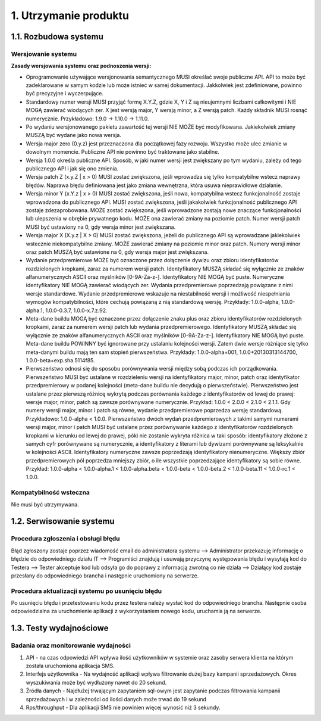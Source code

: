 1. Utrzymanie produktu
++++++++++++++++++++++

1.1. Rozbudowa systemu
======================

Wersjowanie systemu
-------------------

**Zasady wersjowania systemu oraz podnoszenia wersji:**

* Oprogramowanie używające wersjonowania semantycznego MUSI określać swoje publiczne API. API to może być zadeklarowane w samym kodzie lub może istnieć w samej dokumentacji. Jakkolwiek jest zdefiniowane, powinno być precyzyjne i wyczerpujące.
* Standardowy numer wersji MUSI przyjąć formę X.Y.Z, gdzie X, Y i Z są nieujemnymi liczbami całkowitymi i NIE MOGĄ zawierać wiodących zer. X jest wersją major, Y wersją minor, a Z wersją patch. Każdy składnik MUSI rosnąć numerycznie. Przykładowo: 1.9.0 → 1.10.0 → 1.11.0.
* Po wydaniu wersjonowanego pakietu zawartość tej wersji NIE MOŻE być modyfikowana. Jakiekolwiek zmiany MUSZĄ być wydane jako nowa wersja.
* Wersja major zero (0.y.z) jest przeznaczona dla początkowej fazy rozwoju. Wszystko może ulec zmianie w dowolnym momencie. Publiczne API nie powinno być traktowane jako stabilne.
* Wersja 1.0.0 określa publiczne API. Sposób, w jaki numer wersji jest zwiększany po tym wydaniu, zależy od tego publicznego API i jak się ono zmienia.
* Wersja patch Z (x.y.Z | x > 0) MUSI zostać zwiększona, jeśli wprowadza się tylko kompatybilne wstecz naprawy błędów. Naprawa błędu definiowana jest jako zmiana wewnętrzna, która usuwa nieprawidłowe działanie.
* Wersja minor Y (x.Y.z | x > 0) MUSI zostać zwiększona, jeśli nowa, kompatybilna wstecz funkcjonalność zostaje wprowadzona do publicznego API. MUSI zostać zwiększona, jeśli jakakolwiek funkcjonalność publicznego API zostaje zdezaprobowana. MOŻE zostać zwiększona, jeśli wprowadzone zostają nowe znaczące funkcjonalności lub ulepszenia w obrębie prywatnego kodu. MOŻE ona zawierać zmiany na poziomie patch. Numer wersji patch MUSI być ustawiony na 0, gdy wersja minor jest zwiększana.
* Wersja major X (X.y.z | X > 0) MUSI zostać zwiększona, jeżeli do publicznego API są wprowadzane jakiekolwiek wstecznie niekompatybilne zmiany. MOŻE zawierać zmiany na poziomie minor oraz patch. Numery wersji minor oraz patch MUSZĄ być ustawione na 0, gdy wersja major jest zwiększana.
* Wydanie przedpremierowe MOŻE być oznaczone przez dołączenie dywizu oraz zbioru identyfikatorów rozdzielonych kropkami, zaraz za numerem wersji patch. Identyfikatory MUSZĄ składać się wyłącznie ze znaków alfanumerycznych ASCII oraz myślników [0-9A-Za-z-]. Identyfikatory NIE MOGĄ być puste. Numeryczne identyfikatory NIE MOGĄ zawierać wiodących zer. Wydania przedpremierowe poprzedzają powiązane z nimi wersje standardowe. Wydanie przedpremierowe wskazuje na niestabilność wersji i możliwość niespełniania wymogów kompatybilności, które cechują powiązaną z nią standardową wersję. Przykłady: 1.0.0-alpha, 1.0.0-alpha.1, 1.0.0-0.3.7, 1.0.0-x.7.z.92.
* Meta-dane buildu MOGĄ być oznaczone przez dołączenie znaku plus oraz zbioru identyfikatorów rozdzielonych kropkami, zaraz za numerem wersji patch lub wydania przedpremierowego. Identyfikatory MUSZĄ składać się wyłącznie ze znaków alfanumerycznych ASCII oraz myślników [0-9A-Za-z-]. Identyfikatory NIE MOGĄ być puste. Meta-dane buildu POWINNY być ignorowane przy ustalaniu kolejności wersji. Zatem dwie wersje różniące się tylko meta-danymi buildu mają ten sam stopień pierwszeństwa. Przykłady: 1.0.0-alpha+001, 1.0.0+20130313144700, 1.0.0-beta+exp.sha.5114f85.
* Pierwszeństwo odnosi się do sposobu porównywania wersji między sobą podczas ich porządkowania. Pierwszeństwo MUSI być ustalane w rozdzieleniu wersji na identyfikatory major, minor, patch oraz identyfikator przedpremierowy w podanej kolejności (meta-dane buildu nie decydują o pierwszeństwie). Pierwszeństwo jest ustalane przez pierwszą różnicę wykrytą podczas porównania każdego z identyfikatorów od lewej do prawej: wersje major, minor, patch są zawsze porównywane numerycznie. Przykład: 1.0.0 < 2.0.0 < 2.1.0 < 2.1.1. Gdy numery wersji major, minor i patch są równe, wydanie przedpremierowe poprzedza wersję standardową. Przykładowo: 1.0.0-alpha < 1.0.0. Pierwszeństwo dwóch wydań przedpremierowych z takimi samymi numerami wersji major, minor i patch MUSI być ustalane przez porównywanie każdego z identyfikatorów rozdzielonych kropkami w kierunku od lewej do prawej, póki nie zostanie wykryta różnica w taki sposób: identyfikatory złożone z samych cyfr porównywane są numerycznie, a identyfikatory z literami lub dywizami porównywane są leksykalnie w kolejności ASCII. Identyfikatory numeryczne zawsze poprzedzają identyfikatory nienumeryczne. Większy zbiór przedpremierowych pól poprzedza mniejszy zbiór, o ile wszystkie poprzedzające identyfikatory są sobie równe. Przykład: 1.0.0-alpha < 1.0.0-alpha.1 < 1.0.0-alpha.beta < 1.0.0-beta < 1.0.0-beta.2 < 1.0.0-beta.11 < 1.0.0-rc.1 < 1.0.0.


Kompatybilność wsteczna
-----------------------
Nie musi być utrzymywana.

1.2. Serwisowanie systemu
=========================

Procedura zgłoszenia i obsługi błędu 
------------------------------------
Błąd zgłoszony zostaje poprzez wiadomość email do administratora systemu --> Administrator przekazuję informację o błędzie do odpowiedniego działu IT --> Programiści znajdują i usuwają przyczynę występowania błędu i wysyłają kod do Testera --> Tester akceptuje kod lub odsyła go do poprawy z informacją zwrotną co nie działa --> Działący kod zostaje przesłany do odpowiedniego brancha i następnie uruchomiony na serwerze.

Procedura aktualizacji systemu po usunięciu błędu
-------------------------------------------------
Po usunięciu błędu i przetestowaniu kodu przez testera należy wysłać kod do odpowiedniego brancha. Następnie osoba odpowiedzialna za uruchomienie aplikacji z wykorzystaniem nowego kodu, uruchamia ją na serwerze.

1.3. Testy wydajnościowe
========================

Badania oraz monitorowanie wydajności
-------------------------------------

#. API - na czas odpowiedzi API wpływa ilość użytkowników w systemie oraz zasoby serwera klienta na którym została uruchomiona aplikacja SMS.
#. Interfejs użytkownika - Na wydajność aplikacji wpływa filtrowanie dużej bazy kampanii sprzedażowych. Okres wyszukiwania może być wydłużony nawet do 20 sekund. 
#. Źródła danych - Najdłużej trwającym zapytaniem sql-owym jest zapytanie podczas filtrowania kampanii sprzedażowych i w zależności od ilości danych może trwać do 19 sekund
#. Rps/throughput - Dla aplikacji SMS nie powinien więcej wynosić niż 3 sekundy.